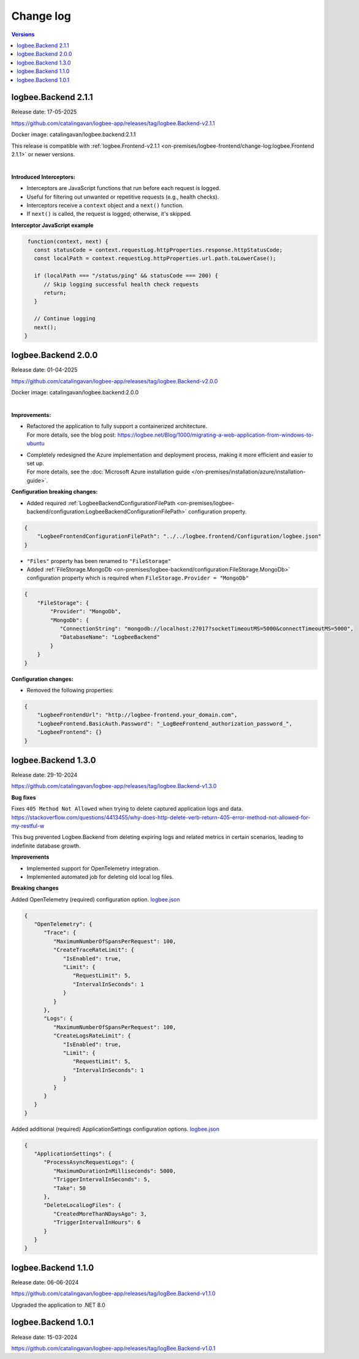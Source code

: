 Change log
===============

.. contents:: Versions
   :local:
   :depth: 1

logbee.Backend 2.1.1
--------------------------

Release date: 17-05-2025

https://github.com/catalingavan/logbee-app/releases/tag/logbee.Backend-v2.1.1

Docker image: catalingavan/logbee.backend:2.1.1

This release is compatible with :ref:`logbee.Frontend-v2.1.1 <on-premises/logbee-frontend/change-log:logbee.Frontend 2.1.1>` or newer versions.

|

**Introduced Interceptors:**

- Interceptors are JavaScript functions that run before each request is logged.
- Useful for filtering out unwanted or repetitive requests (e.g., health checks).
- Interceptors receive a ``context`` object and a ``next()`` function.
- If ``next()`` is called, the request is logged; otherwise, it's skipped.

**Interceptor JavaScript example**

.. code-block:: js
    
    function(context, next) {
      const statusCode = context.requestLog.httpProperties.response.httpStatusCode;
      const localPath = context.requestLog.httpProperties.url.path.toLowerCase();

      if (localPath === "/status/ping" && statusCode === 200) {
         // Skip logging successful health check requests
         return;
      }

      // Continue logging
      next();
   }



logbee.Backend 2.0.0
--------------------------

Release date: 01-04-2025

https://github.com/catalingavan/logbee-app/releases/tag/logbee.Backend-v2.0.0

Docker image: catalingavan/logbee.backend:2.0.0

|

**Improvements:**

- | Refactored the application to fully support a containerized architecture.
  | For more details, see the blog post: https://logbee.net/Blog/1000/migrating-a-web-application-from-windows-to-ubuntu 

- | Completely redesigned the Azure implementation and deployment process, making it more efficient and easier to set up.
  | For more details, see the :doc:`Microsoft Azure installation guide </on-premises/installation/azure/installation-guide>`.

**Configuration breaking changes:**

- Added required :ref:`LogbeeBackendConfigurationFilePath <on-premises/logbee-backend/configuration:LogbeeBackendConfigurationFilePath>` configuration property.

.. code-block:: json
    
    {
        "LogbeeFrontendConfigurationFilePath": "../../logbee.frontend/Configuration/logbee.json"
    }

- ``"Files"`` property has been renamed to ``"FileStorage"``

- Added :ref:`FileStorage.MongoDb <on-premises/logbee-backend/configuration:FileStorage.MongoDb>` configuration property which is required when ``FileStorage.Provider = "MongoDb"``

.. code-block:: json
    
    {
        "FileStorage": {
            "Provider": "MongoDb",
            "MongoDb": {
               "ConnectionString": "mongodb://localhost:27017?socketTimeoutMS=5000&connectTimeoutMS=5000",
               "DatabaseName": "LogbeeBackend"
            }
        }
    }

**Configuration changes:**

- Removed the following properties:

.. code-block:: json
    
    {
        "LogbeeFrontendUrl": "http://logbee-frontend.your_domain.com",
        "LogbeeFrontend.BasicAuth.Password": "_LogBeeFrontend_authorization_password_",
        "LogbeeFrontend": {}
    }


logbee.Backend 1.3.0
--------------------------

Release date: 29-10-2024

https://github.com/catalingavan/logbee-app/releases/tag/logbee.Backend-v1.3.0

**Bug fixes**

Fixes ``405 Method Not Allowed`` when trying to delete captured application logs and data. https://stackoverflow.com/questions/4413455/why-does-http-delete-verb-return-405-error-method-not-allowed-for-my-restful-w

This bug prevented Logbee.Backend from deleting expiring logs and related metrics in certain scenarios, leading to indefinite database growth.

**Improvements**

- Implemented support for OpenTelemetry integration.

- Implemented automated job for deleting old local log files.

**Breaking changes**

Added OpenTelemetry (required) configuration option. `logbee.json <https://github.com/catalingavan/logbee-app/blob/c370ce6c529302bb9121e0fea37c650803e4a850/logbee.Backend/logbee.json#L239>`_

.. code-block:: json
    
   {
      "OpenTelemetry": {
         "Trace": {
            "MaximumNumberOfSpansPerRequest": 100,
            "CreateTraceRateLimit": {
               "IsEnabled": true,
               "Limit": {
                  "RequestLimit": 5,
                  "IntervalInSeconds": 1
               }
            }
         },
         "Logs": {
            "MaximumNumberOfSpansPerRequest": 100,
            "CreateLogsRateLimit": {
               "IsEnabled": true,
               "Limit": {
                  "RequestLimit": 5,
                  "IntervalInSeconds": 1
               }
            }
         }
      }
   }

Added additional (required) ApplicationSettings configuration options. `logbee.json <https://github.com/catalingavan/logbee-app/blob/c370ce6c529302bb9121e0fea37c650803e4a850/logbee.Backend/logbee.json#L276>`_

.. code-block:: json

   {
      "ApplicationSettings": {
         "ProcessAsyncRequestLogs": {
            "MaximumDurationInMilliseconds": 5000,
            "TriggerIntervalInSeconds": 5,
            "Take": 50
         },
         "DeleteLocalLogFiles": {
            "CreatedMoreThanNDaysAgo": 3,
            "TriggerIntervalInHours": 6
         }
      }
   }

logbee.Backend 1.1.0
--------------------------

Release date: 06-06-2024

https://github.com/catalingavan/logbee-app/releases/tag/logBee.Backend-v1.1.0

Upgraded the application to .NET 8.0

logbee.Backend 1.0.1
--------------------------

Release date: 15-03-2024

https://github.com/catalingavan/logbee-app/releases/tag/logBee.Backend-v1.0.1
